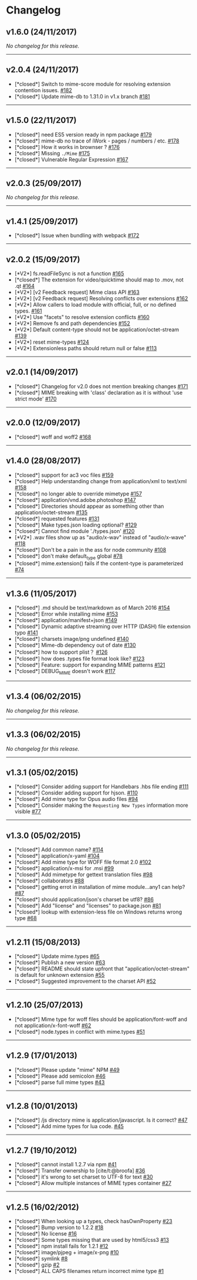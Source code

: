 * Changelog
:PROPERTIES:
:CUSTOM_ID: changelog
:END:
** v1.6.0 (24/11/2017)
:PROPERTIES:
:CUSTOM_ID: v1.6.0-24112017
:END:
/No changelog for this release./

--------------

** v2.0.4 (24/11/2017)
:PROPERTIES:
:CUSTOM_ID: v2.0.4-24112017
:END:
- [*closed*] Switch to mime-score module for resolving extension
  contention issues.
  [[https://github.com/broofa/node-mime/issues/182][#182]]
- [*closed*] Update mime-db to 1.31.0 in v1.x branch
  [[https://github.com/broofa/node-mime/issues/181][#181]]

--------------

** v1.5.0 (22/11/2017)
:PROPERTIES:
:CUSTOM_ID: v1.5.0-22112017
:END:
- [*closed*] need ES5 version ready in npm package
  [[https://github.com/broofa/node-mime/issues/179][#179]]
- [*closed*] mime-db no trace of iWork - pages / numbers / etc.
  [[https://github.com/broofa/node-mime/issues/178][#178]]
- [*closed*] How it works in brownser ?
  [[https://github.com/broofa/node-mime/issues/176][#176]]
- [*closed*] Missing =./Mime=
  [[https://github.com/broofa/node-mime/issues/175][#175]]
- [*closed*] Vulnerable Regular Expression
  [[https://github.com/broofa/node-mime/issues/167][#167]]

--------------

** v2.0.3 (25/09/2017)
:PROPERTIES:
:CUSTOM_ID: v2.0.3-25092017
:END:
/No changelog for this release./

--------------

** v1.4.1 (25/09/2017)
:PROPERTIES:
:CUSTOM_ID: v1.4.1-25092017
:END:
- [*closed*] Issue when bundling with webpack
  [[https://github.com/broofa/node-mime/issues/172][#172]]

--------------

** v2.0.2 (15/09/2017)
:PROPERTIES:
:CUSTOM_ID: v2.0.2-15092017
:END:
- [*V2*] fs.readFileSync is not a function
  [[https://github.com/broofa/node-mime/issues/165][#165]]
- [*closed*] The extension for video/quicktime should map to .mov, not
  .qt [[https://github.com/broofa/node-mime/issues/164][#164]]
- [*V2*] [v2 Feedback request] Mime class API
  [[https://github.com/broofa/node-mime/issues/163][#163]]
- [*V2*] [v2 Feedback request] Resolving conflicts over extensions
  [[https://github.com/broofa/node-mime/issues/162][#162]]
- [*V2*] Allow callers to load module with official, full, or no defined
  types. [[https://github.com/broofa/node-mime/issues/161][#161]]
- [*V2*] Use "facets" to resolve extension conflicts
  [[https://github.com/broofa/node-mime/issues/160][#160]]
- [*V2*] Remove fs and path dependencies
  [[https://github.com/broofa/node-mime/issues/152][#152]]
- [*V2*] Default content-type should not be application/octet-stream
  [[https://github.com/broofa/node-mime/issues/139][#139]]
- [*V2*] reset mime-types
  [[https://github.com/broofa/node-mime/issues/124][#124]]
- [*V2*] Extensionless paths should return null or false
  [[https://github.com/broofa/node-mime/issues/113][#113]]

--------------

** v2.0.1 (14/09/2017)
:PROPERTIES:
:CUSTOM_ID: v2.0.1-14092017
:END:
- [*closed*] Changelog for v2.0 does not mention breaking changes
  [[https://github.com/broofa/node-mime/issues/171][#171]]
- [*closed*] MIME breaking with 'class' declaration as it is without
  'use strict mode'
  [[https://github.com/broofa/node-mime/issues/170][#170]]

--------------

** v2.0.0 (12/09/2017)
:PROPERTIES:
:CUSTOM_ID: v2.0.0-12092017
:END:
- [*closed*] woff and woff2
  [[https://github.com/broofa/node-mime/issues/168][#168]]

--------------

** v1.4.0 (28/08/2017)
:PROPERTIES:
:CUSTOM_ID: v1.4.0-28082017
:END:
- [*closed*] support for ac3 voc files
  [[https://github.com/broofa/node-mime/issues/159][#159]]
- [*closed*] Help understanding change from application/xml to text/xml
  [[https://github.com/broofa/node-mime/issues/158][#158]]
- [*closed*] no longer able to override mimetype
  [[https://github.com/broofa/node-mime/issues/157][#157]]
- [*closed*] application/vnd.adobe.photoshop
  [[https://github.com/broofa/node-mime/issues/147][#147]]
- [*closed*] Directories should appear as something other than
  application/octet-stream
  [[https://github.com/broofa/node-mime/issues/135][#135]]
- [*closed*] requested features
  [[https://github.com/broofa/node-mime/issues/131][#131]]
- [*closed*] Make types.json loading optional?
  [[https://github.com/broofa/node-mime/issues/129][#129]]
- [*closed*] Cannot find module './types.json'
  [[https://github.com/broofa/node-mime/issues/120][#120]]
- [*V2*] .wav files show up as "audio/x-wav" instead of "audio/x-wave"
  [[https://github.com/broofa/node-mime/issues/118][#118]]
- [*closed*] Don't be a pain in the ass for node community
  [[https://github.com/broofa/node-mime/issues/108][#108]]
- [*closed*] don't make default_type global
  [[https://github.com/broofa/node-mime/issues/78][#78]]
- [*closed*] mime.extension() fails if the content-type is parameterized
  [[https://github.com/broofa/node-mime/issues/74][#74]]

--------------

** v1.3.6 (11/05/2017)
:PROPERTIES:
:CUSTOM_ID: v1.3.6-11052017
:END:
- [*closed*] .md should be text/markdown as of March 2016
  [[https://github.com/broofa/node-mime/issues/154][#154]]
- [*closed*] Error while installing mime
  [[https://github.com/broofa/node-mime/issues/153][#153]]
- [*closed*] application/manifest+json
  [[https://github.com/broofa/node-mime/issues/149][#149]]
- [*closed*] Dynamic adaptive streaming over HTTP (DASH) file extension
  typo [[https://github.com/broofa/node-mime/issues/141][#141]]
- [*closed*] charsets image/png undefined
  [[https://github.com/broofa/node-mime/issues/140][#140]]
- [*closed*] Mime-db dependency out of date
  [[https://github.com/broofa/node-mime/issues/130][#130]]
- [*closed*] how to support plist？
  [[https://github.com/broofa/node-mime/issues/126][#126]]
- [*closed*] how does .types file format look like?
  [[https://github.com/broofa/node-mime/issues/123][#123]]
- [*closed*] Feature: support for expanding MIME patterns
  [[https://github.com/broofa/node-mime/issues/121][#121]]
- [*closed*] DEBUG_MIME doesn't work
  [[https://github.com/broofa/node-mime/issues/117][#117]]

--------------

** v1.3.4 (06/02/2015)
:PROPERTIES:
:CUSTOM_ID: v1.3.4-06022015
:END:
/No changelog for this release./

--------------

** v1.3.3 (06/02/2015)
:PROPERTIES:
:CUSTOM_ID: v1.3.3-06022015
:END:
/No changelog for this release./

--------------

** v1.3.1 (05/02/2015)
:PROPERTIES:
:CUSTOM_ID: v1.3.1-05022015
:END:
- [*closed*] Consider adding support for Handlebars .hbs file ending
  [[https://github.com/broofa/node-mime/issues/111][#111]]
- [*closed*] Consider adding support for hjson.
  [[https://github.com/broofa/node-mime/issues/110][#110]]
- [*closed*] Add mime type for Opus audio files
  [[https://github.com/broofa/node-mime/issues/94][#94]]
- [*closed*] Consider making the =Requesting New Types= information more
  visible [[https://github.com/broofa/node-mime/issues/77][#77]]

--------------

** v1.3.0 (05/02/2015)
:PROPERTIES:
:CUSTOM_ID: v1.3.0-05022015
:END:
- [*closed*] Add common name?
  [[https://github.com/broofa/node-mime/issues/114][#114]]
- [*closed*] application/x-yaml
  [[https://github.com/broofa/node-mime/issues/104][#104]]
- [*closed*] Add mime type for WOFF file format 2.0
  [[https://github.com/broofa/node-mime/issues/102][#102]]
- [*closed*] application/x-msi for .msi
  [[https://github.com/broofa/node-mime/issues/99][#99]]
- [*closed*] Add mimetype for gettext translation files
  [[https://github.com/broofa/node-mime/issues/98][#98]]
- [*closed*] collaborators
  [[https://github.com/broofa/node-mime/issues/88][#88]]
- [*closed*] getting errot in installation of mime module...any1 can
  help? [[https://github.com/broofa/node-mime/issues/87][#87]]
- [*closed*] should application/json's charset be utf8?
  [[https://github.com/broofa/node-mime/issues/86][#86]]
- [*closed*] Add "license" and "licenses" to package.json
  [[https://github.com/broofa/node-mime/issues/81][#81]]
- [*closed*] lookup with extension-less file on Windows returns wrong
  type [[https://github.com/broofa/node-mime/issues/68][#68]]

--------------

** v1.2.11 (15/08/2013)
:PROPERTIES:
:CUSTOM_ID: v1.2.11-15082013
:END:
- [*closed*] Update mime.types
  [[https://github.com/broofa/node-mime/issues/65][#65]]
- [*closed*] Publish a new version
  [[https://github.com/broofa/node-mime/issues/63][#63]]
- [*closed*] README should state upfront that "application/octet-stream"
  is default for unknown extension
  [[https://github.com/broofa/node-mime/issues/55][#55]]
- [*closed*] Suggested improvement to the charset API
  [[https://github.com/broofa/node-mime/issues/52][#52]]

--------------

** v1.2.10 (25/07/2013)
:PROPERTIES:
:CUSTOM_ID: v1.2.10-25072013
:END:
- [*closed*] Mime type for woff files should be application/font-woff
  and not application/x-font-woff
  [[https://github.com/broofa/node-mime/issues/62][#62]]
- [*closed*] node.types in conflict with mime.types
  [[https://github.com/broofa/node-mime/issues/51][#51]]

--------------

** v1.2.9 (17/01/2013)
:PROPERTIES:
:CUSTOM_ID: v1.2.9-17012013
:END:
- [*closed*] Please update "mime" NPM
  [[https://github.com/broofa/node-mime/issues/49][#49]]
- [*closed*] Please add semicolon
  [[https://github.com/broofa/node-mime/issues/46][#46]]
- [*closed*] parse full mime types
  [[https://github.com/broofa/node-mime/issues/43][#43]]

--------------

** v1.2.8 (10/01/2013)
:PROPERTIES:
:CUSTOM_ID: v1.2.8-10012013
:END:
- [*closed*] /js directory mime is application/javascript. Is it
  correct? [[https://github.com/broofa/node-mime/issues/47][#47]]
- [*closed*] Add mime types for lua code.
  [[https://github.com/broofa/node-mime/issues/45][#45]]

--------------

** v1.2.7 (19/10/2012)
:PROPERTIES:
:CUSTOM_ID: v1.2.7-19102012
:END:
- [*closed*] cannot install 1.2.7 via npm
  [[https://github.com/broofa/node-mime/issues/41][#41]]
- [*closed*] Transfer ownership to [cite/t:@broofa]
  [[https://github.com/broofa/node-mime/issues/36][#36]]
- [*closed*] it's wrong to set charset to UTF-8 for text
  [[https://github.com/broofa/node-mime/issues/30][#30]]
- [*closed*] Allow multiple instances of MIME types container
  [[https://github.com/broofa/node-mime/issues/27][#27]]

--------------

** v1.2.5 (16/02/2012)
:PROPERTIES:
:CUSTOM_ID: v1.2.5-16022012
:END:
- [*closed*] When looking up a types, check hasOwnProperty
  [[https://github.com/broofa/node-mime/issues/23][#23]]
- [*closed*] Bump version to 1.2.2
  [[https://github.com/broofa/node-mime/issues/18][#18]]
- [*closed*] No license
  [[https://github.com/broofa/node-mime/issues/16][#16]]
- [*closed*] Some types missing that are used by html5/css3
  [[https://github.com/broofa/node-mime/issues/13][#13]]
- [*closed*] npm install fails for 1.2.1
  [[https://github.com/broofa/node-mime/issues/12][#12]]
- [*closed*] image/pjpeg + image/x-png
  [[https://github.com/broofa/node-mime/issues/10][#10]]
- [*closed*] symlink
  [[https://github.com/broofa/node-mime/issues/8][#8]]
- [*closed*] gzip [[https://github.com/broofa/node-mime/issues/2][#2]]
- [*closed*] ALL CAPS filenames return incorrect mime type
  [[https://github.com/broofa/node-mime/issues/1][#1]]
